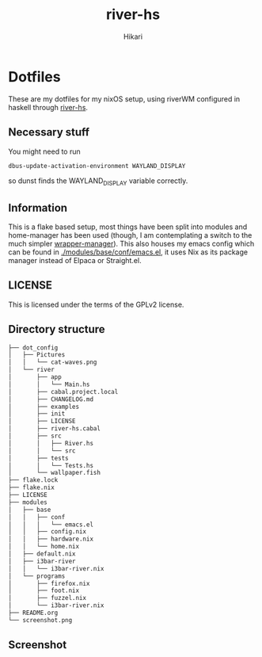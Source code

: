 #+title: river-hs
#+author: Hikari


* Dotfiles
These are my dotfiles for my nixOS setup, using riverWM configured in haskell through [[https://codeberg.org/Hikari/river-hs][river-hs]].

** Necessary stuff
 You might need to run
 #+BEGIN_SRC bash
 dbus-update-activation-environment WAYLAND_DISPLAY
 #+END_SRC
 so dunst finds the WAYLAND_DISPLAY variable correctly.


** Information
 This is a flake based setup, most things have been split into modules and home-manager has been used (though, I am contemplating a switch to the much simpler [[https://github.com/viperML/wrapper-manager][wrapper-manager]]).
 This also houses my emacs config which can be found in [[./modules/base/conf/emacs.el]], it uses Nix as its package manager instead of Elpaca or Straight.el.


** LICENSE
 This is licensed under the terms of the GPLv2 license.

** Directory structure
 #+BEGIN_SRC bash
 ├── dot_config
 │   ├── Pictures
 │   │   └── cat-waves.png
 │   └── river
 │       ├── app
 │       │   └── Main.hs
 │       ├── cabal.project.local
 │       ├── CHANGELOG.md
 │       ├── examples
 │       ├── init
 │       ├── LICENSE
 │       ├── river-hs.cabal
 │       ├── src
 │       │   ├── River.hs
 │       │   └── src
 │       ├── tests
 │       │   └── Tests.hs
 │       └── wallpaper.fish 
 ├── flake.lock
 ├── flake.nix
 ├── LICENSE
 ├── modules
 │   ├── base
 │   │   ├── conf
 │   │   │   └── emacs.el
 │   │   ├── config.nix
 │   │   ├── hardware.nix
 │   │   └── home.nix
 │   ├── default.nix
 │   ├── i3bar-river
 │   │   └── i3bar-river.nix
 │   └── programs
 │       ├── firefox.nix
 │       ├── foot.nix
 │       ├── fuzzel.nix
 │       └── i3bar-river.nix
 ├── README.org
 └── screenshot.png
 #+END_SRC

** Screenshot
[[./screenshot.png]]

